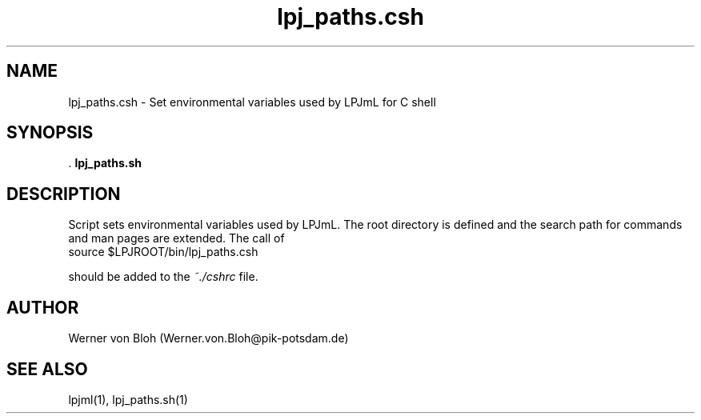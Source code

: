 .TH lpj_paths.csh 1  "October 27, 2008" "version 3.4.018" "USER COMMANDS"
.SH NAME
lpj_paths.csh \- Set environmental variables used by LPJmL for C shell
.SH SYNOPSIS
 .
.B lpj_paths.sh
.SH DESCRIPTION
Script sets environmental variables used by LPJmL. The root directory is defined and the search path for commands and man pages are extended.  The call of
.TI
  source $LPJROOT/bin/lpj_paths.csh

should be added to the \fI~./cshrc \fP file.
 
.SH AUTHOR
Werner von Bloh (Werner.von.Bloh@pik-potsdam.de)

.SH SEE ALSO
lpjml(1), lpj_paths.sh(1)
